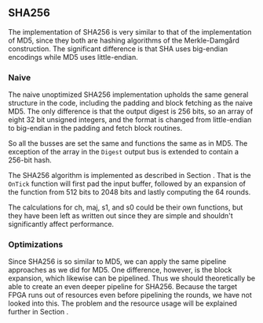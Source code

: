 ** SHA256
The implementation of SHA256 is very similar to that of the implementation of MD5,
since they both are hashing algorithms of the Merkle-Damgård construction.
The significant difference is that SHA uses big-endian encodings while MD5 uses little-endian.

*** Naive
:PROPERTIES:
:UNNUMBERED: nil
:CUSTOM_ID: SHAnaive
:END:
The naive unoptimized SHA256 implementation upholds the same general structure in the code, including the padding and block fetching as the naive MD5.
The only difference is that the output digest is 256 bits, so an array of eight 32 bit unsigned integers,
and the format is changed from little-endian to big-endian in the padding and fetch block routines.

So all the busses are set the same and functions the same as in MD5. The exception of the array in the ~Digest~ output bus is extended to contain a 256-bit hash.

The SHA256 algorithm is implemented as described in Section \ref{SHAalg}. That is the ~OnTick~ function will first pad the input buffer, followed by an expansion of the function from 512 bits to 2048 bits and lastly computing the 64 rounds.

The calculations for ch, maj, s1, and s0 could be their own functions, but they have been left as written out since they are simple and shouldn't significantly affect performance.

*** Optimizations
Since SHA256 is so similar to MD5, we can apply the same pipeline approaches as we did for MD5. One difference, however, is the block expansion, which likewise can be pipelined. Thus we should theoretically be able to create an even deeper pipeline for SHA256. Because the target FPGA runs out of resources even before pipelining the rounds, we have not looked into this. The problem and the resource usage will be explained further in Section \ref{sec:SHAperformance}.
